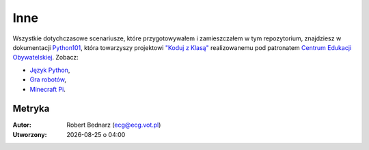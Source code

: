 Inne
#####

Wszystkie dotychczasowe scenariusze, które przygotowywałem i zamieszczałem w tym repozytorium,
znajdziesz w dokumentacji `Python101 <http://python101.readthedocs.org>`_,
która towarzyszy projektowi `"Koduj z Klasą" <http://www.ceo.org.pl/pl/koduj>`_
realizowanemu pod patronatem `Centrum Edukacji Obywatelskiej <http://www.ceo.org.pl/pl>`_.
Zobacz:

* `Język Python <http://python101.readthedocs.io/pl/latest/>`_,
* `Gra robotów <http://python101.readthedocs.io/pl/latest/rg/index.html>`_,
* `Minecraft Pi <http://python101.readthedocs.io/pl/latest/mcpi/index.html>`_.


Metryka
**********

:Autor: Robert Bednarz (ecg@ecg.vot.pl)

:Utworzony: |date| o |time|

.. |date| date::
.. |time| date:: %H:%M

.. raw:: html

    <style>
        div.code_no { text-align: right; background: #e3e3e3; padding: 6px 12px; }
        div.highlight, div.highlight-python { margin-top: 0px; }
    </style>
